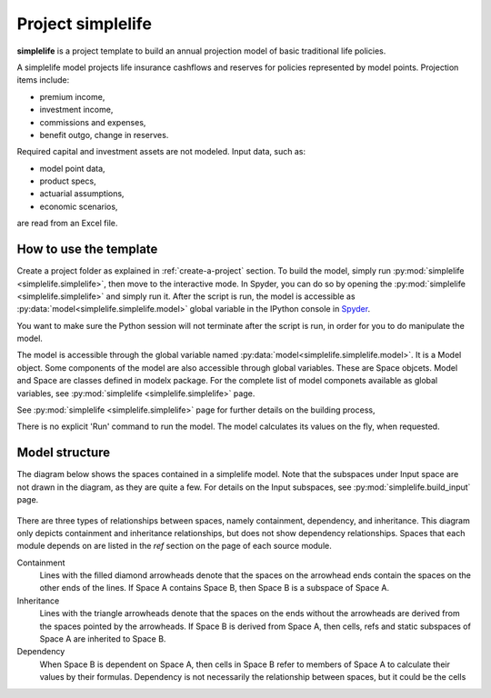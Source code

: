 .. module:: simplelife

Project **simplelife**
======================

**simplelife** is a project template to build an annual projection
model of basic traditional life policies.

A simplelife model projects life insurance cashflows and reserves for policies
represented by model points. Projection items include:

* premium income,
* investment income,
* commissions and expenses,
* benefit outgo, change in reserves.

Required capital and investment assets are not modeled.
Input data, such as:

* model point data,
* product specs,
* actuarial assumptions,
* economic scenarios,

are read from an Excel file.

How to use the template
-----------------------

Create a project folder as explained in :ref:`create-a-project` section.
To build the model, simply run :py:mod:`simplelife <simplelife.simplelife>`,
then move to the interactive mode. In Spyder, you can do so by opening the
:py:mod:`simplelife <simplelife.simplelife>` and simply run it.
After the script is run, the model is accessible
as :py:data:`model<simplelife.simplelife.model>` global variable
in the IPython console in `Spyder`_.


You want to make sure the Python session will not terminate after the script is run,
in order for you to do manipulate the model.

The model is accessible through the global variable named :py:data:`model<simplelife.simplelife.model>`.
It is a Model object. Some components of the model are also accessible through global variables.
These are Space objcets. Model and Space are classes defined in modelx package.
For the complete list of model componets available as global variables,
see :py:mod:`simplelife <simplelife.simplelife>` page.

See :py:mod:`simplelife <simplelife.simplelife>` page for further details on the building process,

There is no explicit 'Run' command to run the model. The model calculates its values on the fly, when requested.

.. _Spyder: https://pythonhosted.org/spyder/

Model structure
---------------

The diagram below shows the spaces contained in a simplelife model.
Note that the subspaces under Input space are not drawn in the diagram,
as they are quite a few. For details on the Input subspaces, see :py:mod:`simplelife.build_input` page.

.. figure:: /images/simplelife_drawio.png
   :width: 50%


.. autosummary::
   :toctree: generated/
   :template: llmodule.rst

   ~simplelife
   ~build_input
   ~lifetable
   ~policy
   ~assumptions
   ~economic
   ~projection


There are three types of relationships between spaces, namely containment,  dependency, and inheritance.
This diagram only depicts containment and inheritance relationships, but does not show dependency
relationships. Spaces that each module depends on are listed in the *ref* section on the page of each source module.

Containment
   Lines with the filled diamond arrowheads denote that the spaces on the arrowhead ends
   contain the spaces on the other ends of the lines.
   If Space A contains Space B, then Space B is a subspace of Space A.

Inheritance
   Lines with the triangle arrowheads denote that the spaces on the ends without the arrowheads are derived from the spaces pointed by the arrowheads.
   If Space B is derived from Space A, then cells, refs and static subspaces of Space A are inherited to Space B.

Dependency
   When Space B is dependent on Space A, then cells in Space B refer to members of Space A to calculate their values by their formulas.
   Dependency is not necessarily the relationship between spaces, but it could be the cells









   

   
   
   

   
   
   